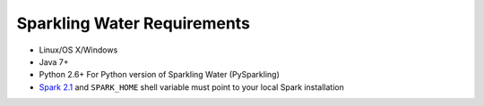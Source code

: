 Sparkling Water Requirements
----------------------------

-  Linux/OS X/Windows
-  Java 7+
-  Python 2.6+ For Python version of Sparkling Water (PySparkling)
-  `Spark 2.1 <https://spark.apache.org/downloads.html>`__ and ``SPARK_HOME`` shell variable must point to your local Spark installation

